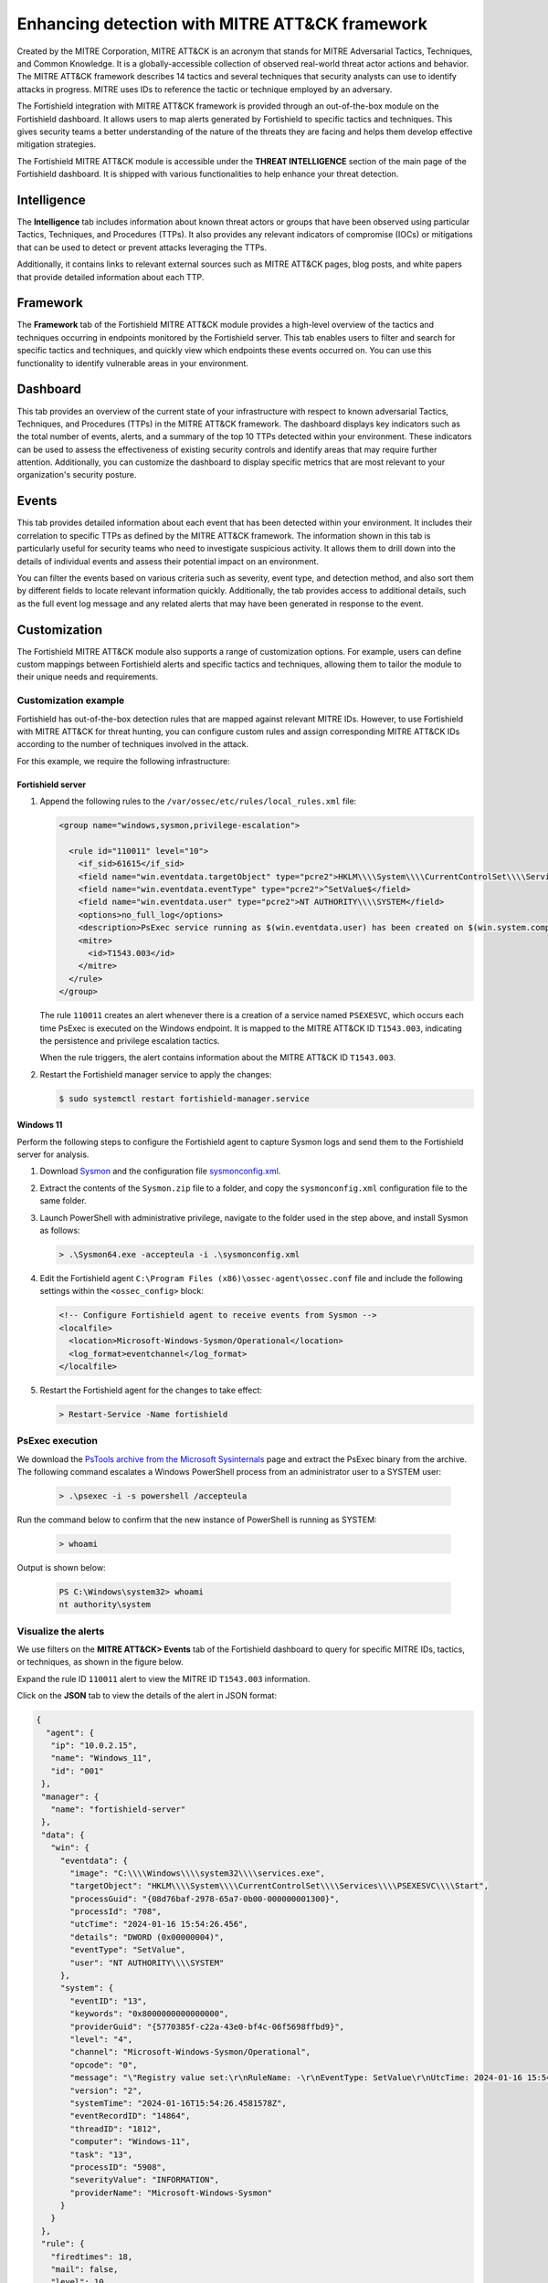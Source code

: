 .. Copyright (C) 2015, Fortishield, Inc.

.. meta::
  :description: Learn more about the enhancement of Fortishield with MITRE, a feature that allows the user to customize the alert information to include specific information related to MITRE ATT&CK techniques.
  
Enhancing detection with MITRE ATT&CK framework
===============================================

Created by the MITRE Corporation, MITRE ATT&CK is an acronym that stands for MITRE Adversarial Tactics, Techniques, and Common Knowledge. It is a globally-accessible collection of observed real-world threat actor actions and behavior. The MITRE ATT&CK framework describes 14 tactics and several techniques that security analysts can use to identify attacks in progress. MITRE uses IDs to reference the tactic or technique employed by an adversary.

The Fortishield integration with MITRE ATT&CK framework is provided through an out-of-the-box module on the Fortishield dashboard. It allows users to map alerts generated by Fortishield to specific tactics and techniques. This gives security teams a better understanding of the nature of the threats they are facing and helps them develop effective mitigation strategies.

The Fortishield MITRE ATT&CK module is accessible under the **THREAT INTELLIGENCE** section of the main page of the Fortishield dashboard. It is shipped with various functionalities to help enhance your threat detection. 

.. thumbnail:: /images/manual/mitre/mitre-att&ck-module.png
  :title: The Fortishield MITRE ATT&CK module
  :alt: The Fortishield MITRE ATT&CK module
  :align: center
  :width: 80%

Intelligence
------------

The **Intelligence** tab includes information about known threat actors or groups that have been observed using particular Tactics, Techniques, and Procedures (TTPs). It also provides any relevant indicators of compromise (IOCs) or mitigations that can be used to detect or prevent attacks leveraging the TTPs. 

Additionally, it contains links to relevant external sources such as MITRE ATT&CK pages, blog posts, and white papers that provide detailed information about each TTP.

.. thumbnail:: /images/manual/mitre/intelligence-tab.png
  :title: Intelligence tab
  :alt: Intelligence tab
  :align: center
  :width: 80%

Framework
---------

The **Framework** tab of the Fortishield MITRE ATT&CK module provides a high-level overview of the tactics and techniques occurring in endpoints monitored by the Fortishield server. This tab enables users to filter and search for specific tactics and techniques, and quickly view which endpoints these events occurred on. You can use this functionality to identify vulnerable areas in your environment.

.. thumbnail:: /images/manual/mitre/framework-tab.png
  :title: Framework tab
  :alt: Framework tab
  :align: center
  :width: 80%

Dashboard
---------

This tab provides an overview of the current state of your infrastructure with respect to known adversarial Tactics, Techniques, and Procedures (TTPs) in the MITRE ATT&CK framework. The dashboard displays key indicators such as the total number of events, alerts, and a summary of the top 10 TTPs detected within your environment. These indicators can be used to assess the effectiveness of existing security controls and identify areas that may require further attention. Additionally, you can customize the dashboard to display specific metrics that are most relevant to your organization's security posture.

.. thumbnail:: /images/manual/mitre/dashboard-tab.png
  :title: Dashboard tab
  :alt: Dashboard tab
  :align: center
  :width: 80%

Events
------

This tab provides detailed information about each event that has been detected within your environment. It includes their correlation to specific TTPs as defined by the MITRE ATT&CK framework. The information shown in this tab is particularly useful for security teams who need to investigate suspicious activity. It allows them to drill down into the details of individual events and assess their potential impact on an environment. 

You can filter the events based on various criteria such as severity, event type, and detection method, and also sort them by different fields to  locate relevant information quickly. Additionally, the tab provides access to additional details, such as the full event log message and any related alerts that may have been generated in response to the event.

.. thumbnail:: /images/manual/mitre/events-tab.png
  :title: Events tab
  :alt: Events tab
  :align: center
  :width: 80%

Customization
-------------

The Fortishield MITRE ATT&CK module also supports a range of customization options. For example, users can define custom mappings between Fortishield alerts and specific tactics and techniques, allowing them to tailor the module to their unique needs and requirements.

Customization example
^^^^^^^^^^^^^^^^^^^^^

Fortishield has out-of-the-box detection rules that are mapped against relevant MITRE IDs. However, to use Fortishield with MITRE ATT&CK for threat hunting, you can configure custom rules and assign corresponding MITRE ATT&CK IDs according to the number of techniques involved in the attack.

For this example, we require the following infrastructure:

.. |FORTISHIELD_OVA| replace:: `Fortishield OVA <https://packages.fortishield.com/4.x/vm/fortishield-|FORTISHIELD_CURRENT|.ova>`__

+------------------+--------------------------------------------------------------------------------------------------------------------------------------------------------------------------------------------------------------------------------------+
| Endpoint         | Example description                                                                                                                                                                                                                  |
+==================+======================================================================================================================================================================================================================================+
| **Fortishield server** | You can download the |FORTISHIELD_OVA| or install it using the :doc:`installation guide </installation-guide/index>`.                                                                                                                      |
+------------------+--------------------------------------------------------------------------------------------------------------------------------------------------------------------------------------------------------------------------------------+
| **Windows 11**   || We perform privilege escalation emulation attack on this endpoint.                                                                                                                                                                  |
|                  || It is required to have a Fortishield agent installed and enrolled to the Fortishield server. To install the Fortishield agent, refer to the :doc:`Fortishield Windows installation guide </installation-guide/fortishield-agent/fortishield-agent-package-windows>`.    |
+------------------+--------------------------------------------------------------------------------------------------------------------------------------------------------------------------------------------------------------------------------------+

Fortishield server
~~~~~~~~~~~~

#. Append the following rules to the ``/var/ossec/etc/rules/local_rules.xml`` file:

   .. code-block:: xml

      <group name="windows,sysmon,privilege-escalation">

        <rule id="110011" level="10">
          <if_sid>61615</if_sid>
          <field name="win.eventdata.targetObject" type="pcre2">HKLM\\\\System\\\\CurrentControlSet\\\\Services\\\\PSEXESVC</field>
          <field name="win.eventdata.eventType" type="pcre2">^SetValue$</field>
          <field name="win.eventdata.user" type="pcre2">NT AUTHORITY\\\\SYSTEM</field>
          <options>no_full_log</options>
          <description>PsExec service running as $(win.eventdata.user) has been created on $(win.system.computer)</description>
          <mitre>
            <id>T1543.003</id>
          </mitre>
        </rule>
      </group>

   The rule ``110011`` creates an alert whenever there is a creation of a service named ``PSEXESVC``, which occurs each time PsExec is executed on the Windows endpoint. It is mapped to the MITRE ATT&CK ID ``T1543.003``, indicating the persistence and privilege escalation tactics.

   When the rule triggers, the alert contains information about the MITRE ATT&CK ID ``T1543.003``.

#. Restart the Fortishield manager service to apply the changes:

   .. code-block:: console

      $ sudo systemctl restart fortishield-manager.service 

Windows 11
~~~~~~~~~~

Perform the following steps to configure the Fortishield agent to capture Sysmon logs and send them to the Fortishield server for analysis.

#. Download `Sysmon <https://learn.microsoft.com/en-us/sysinternals/downloads/sysmon>`__ and the configuration file `sysmonconfig.xml <https://fortishield.com/resources/blog/emulation-of-attack-techniques-and-detection-with-fortishield/sysmonconfig.xml>`__.
#. Extract the contents of the ``Sysmon.zip`` file to a folder, and copy the ``sysmonconfig.xml`` configuration file to the same folder.
#. Launch PowerShell with administrative privilege, navigate to the folder used in the step above, and install Sysmon as follows:

   .. code-block:: powershell

      > .\Sysmon64.exe -accepteula -i .\sysmonconfig.xml

#. Edit the Fortishield agent ``C:\Program Files (x86)\ossec-agent\ossec.conf`` file and include the following settings within the ``<ossec_config>`` block:

   .. code-block:: xml

      <!-- Configure Fortishield agent to receive events from Sysmon -->
      <localfile>   
        <location>Microsoft-Windows-Sysmon/Operational</location>
        <log_format>eventchannel</log_format>
      </localfile>

#. Restart the Fortishield agent for the changes to take effect:

   .. code-block:: powershell

      > Restart-Service -Name fortishield

PsExec execution
^^^^^^^^^^^^^^^^

We download the `PsTools archive from the Microsoft Sysinternals <https://docs.microsoft.com/en-us/sysinternals/downloads/psexec>`__ page and extract the PsExec binary from the archive. The following command escalates a Windows PowerShell process from an administrator user to a SYSTEM user:

   .. code-block:: powershell

      > .\psexec -i -s powershell /accepteula

Run the command below to confirm that the new instance of PowerShell is running as SYSTEM:

   .. code-block:: powershell

      > whoami

Output is shown below:

   .. code-block:: none
      :class: output

      PS C:\Windows\system32> whoami
      nt authority\system

Visualize the alerts
^^^^^^^^^^^^^^^^^^^^

We use filters on the **MITRE ATT&CK> Events** tab of the Fortishield dashboard to query for specific MITRE IDs, tactics, or techniques, as shown in the figure below.

.. thumbnail:: /images/manual/mitre/visualize-the-alerts.png
  :title: Visualize the alerts
  :alt: Visualize the alerts
  :align: center
  :width: 80%

.. thumbnail:: /images/manual/mitre/events-filters.png
  :title: Events filters
  :alt: Events filters
  :align: center
  :width: 80%

Expand the rule ID ``110011`` alert to view the MITRE ID ``T1543.003`` information.

.. thumbnail:: /images/manual/mitre/mitre-id-t1543.003-information.png
  :title: MITRE ID T1110 information
  :alt: MITRE ID T1110 information
  :align: center
  :width: 80%

Click on the **JSON** tab to view the details of the alert in JSON format:

.. code-block:: json

   {
     "agent": {
      "ip": "10.0.2.15",
      "name": "Windows_11",
      "id": "001"
    },
    "manager": {
      "name": "fortishield-server"
    },
    "data": {
      "win": {
        "eventdata": {
          "image": "C:\\\\Windows\\\\system32\\\\services.exe",
          "targetObject": "HKLM\\\\System\\\\CurrentControlSet\\\\Services\\\\PSEXESVC\\\\Start",
          "processGuid": "{08d76baf-2978-65a7-0b00-000000001300}",
          "processId": "708",
          "utcTime": "2024-01-16 15:54:26.456",
          "details": "DWORD (0x00000004)",
          "eventType": "SetValue",
          "user": "NT AUTHORITY\\\\SYSTEM"
        },
        "system": {
          "eventID": "13",
          "keywords": "0x8000000000000000",
          "providerGuid": "{5770385f-c22a-43e0-bf4c-06f5698ffbd9}",
          "level": "4",
          "channel": "Microsoft-Windows-Sysmon/Operational",
          "opcode": "0",
          "message": "\"Registry value set:\r\nRuleName: -\r\nEventType: SetValue\r\nUtcTime: 2024-01-16 15:54:26.456\r\nProcessGuid: {08d76baf-2978-65a7-0b00-000000001300}\r\nProcessId: 708\r\nImage: C:\\Windows\\system32\\services.exe\r\nTargetObject: HKLM\\System\\CurrentControlSet\\Services\\PSEXESVC\\Start\r\nDetails: DWORD (0x00000004)\r\nUser: NT AUTHORITY\\SYSTEM\"",
          "version": "2",
          "systemTime": "2024-01-16T15:54:26.4581578Z",
          "eventRecordID": "14864",
          "threadID": "1812",
          "computer": "Windows-11",
          "task": "13",
          "processID": "5908",
          "severityValue": "INFORMATION",
          "providerName": "Microsoft-Windows-Sysmon"
        }
      }
    },
    "rule": {
      "firedtimes": 18,
      "mail": false,
      "level": 10,
      "description": "PsExec service running as NT AUTHORITY\\\\SYSTEM has been created on Windows-11",
      "groups": [
        "windows",
        "sysmon",
        "privilege-escalation"
      ],
      "mitre": {
        "technique": [
          "Windows Service"
        ],
        "id": [
          "T1543.003"
        ],
        "tactic": [
          "Persistence",
          "Privilege Escalation"
        ]
      },
      "id": "110011"
    },
    "location": "EventChannel",
    "decoder": {
      "name": "windows_eventchannel"
    },
    "id": "1705420467.38720948",
    "timestamp": "2024-01-16T15:54:27.447+0000"
   }

The alerts display the MITRE ATT&CK ID and its associated tactics and techniques. This helps users quickly understand the nature of the attack and take appropriate actions.





